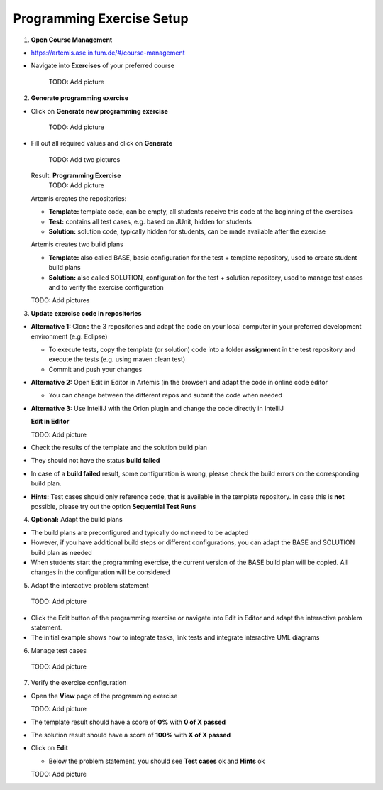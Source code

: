 Programming Exercise Setup
==========================

1. **Open Course Management**

- `https://artemis.ase.in.tum.de/#/course-management <https://artemis.ase.in.tum.de/#/course-management>`_
- Navigate into **Exercises** of your preferred course

    TODO: Add picture

2. **Generate programming exercise**

- Click on **Generate new programming exercise**

    TODO: Add picture

- Fill out all required values and click on **Generate**

    TODO: Add two pictures

  Result: **Programming Exercise**
    TODO: Add picture

  Artemis creates the repositories:

  - **Template:** template code, can be empty, all students receive this code at the beginning of the exercises
  - **Test:** contains all test cases, e.g. based on JUnit, hidden for students
  - **Solution:** solution code, typically hidden for students, can be made available after the exercise

  Artemis creates two build plans

  - **Template:** also called BASE, basic configuration for the test + template repository, used to create student build plans
  - **Solution:** also called SOLUTION, configuration for the test + solution repository, used to manage test cases and to verify the exercise configuration

  TODO: Add pictures

3. **Update exercise code in repositories**

- **Alternative 1:** Clone the 3 repositories and adapt the code on your local computer in your preferred development environment (e.g. Eclipse)

  - To execute tests, copy the template (or solution) code into a folder **assignment** in the test repository and execute the tests (e.g. using maven clean test)
  - Commit and push your changes

- **Alternative 2:** Open Edit in Editor in Artemis (in the browser) and adapt the code in online code editor

  - You can change between the different repos and submit the code when needed

- **Alternative 3:** Use IntelliJ with the Orion plugin and change the code directly in IntelliJ

  **Edit in Editor**

  TODO: Add picture

- Check the results of the template and the solution build plan
- They should not have the status **build failed**
- In case of a **build failed** result, some configuration is wrong, please check the build errors on the corresponding build plan.
- **Hints:** Test cases should only reference code, that is available in the template repository. In case this is **not** possible, please try out the option **Sequential Test Runs**

4. **Optional:** Adapt the build plans

- The build plans are preconfigured and typically do not need to be adapted
- However, if you have additional build steps or different configurations, you can adapt the BASE and SOLUTION build plan as needed
- When students start the programming exercise, the current version of the BASE build plan will be copied. All changes in the configuration will be considered

5. Adapt the interactive problem statement

  TODO: Add picture

- Click the Edit button of the programming exercise or navigate into Edit in Editor and adapt the interactive problem statement.
- The initial example shows how to integrate tasks, link tests and integrate interactive UML diagrams

6. Manage test cases

  TODO: Add picture

7. Verify the exercise configuration

- Open the **View** page of the programming exercise

  TODO: Add picture

- The template result should have a score of **0%** with **0 of X passed**
- The solution result should have a score of **100%** with **X of X passed**

- Click on **Edit**

  - Below the problem statement, you should see **Test cases** ok and **Hints** ok

  TODO: Add picture

